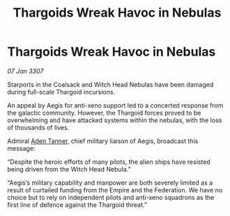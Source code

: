 :PROPERTIES:
:ID:       be1de7fc-61d0-4943-b37a-8807e033a4b4
:ROAM_REFS: https://cms.zaonce.net/en-GB/jsonapi/node/galnet_article/90f7be59-33cd-49b3-a999-1a5b731f5794?resourceVersion=id%3A4878
:END:
#+title: Thargoids Wreak Havoc in Nebulas
#+filetags: :3307:Federation:Empire:Thargoid:galnet:

* Thargoids Wreak Havoc in Nebulas

/07 Jan 3307/

Starports in the Coalsack and Witch Head Nebulas have been damaged during full-scale Thargoid incursions. 

An appeal by Aegis for anti-xeno support led to a concerted response from the galactic community. However, the Thargoid forces proved to be overwhelming and have attacked systems within the nebulas, with the loss of thousands of lives.  

Admiral [[id:7bca1ccd-649e-438a-ae56-fb8ca34e6440][Aden Tanner]], chief military liaison of Aegis, broadcast this message: 

“Despite the heroic efforts of many pilots, the alien ships have resisted being driven from the Witch Head Nebula.” 

“Aegis’s military capability and manpower are both severely limited as a result of curtailed funding from the Empire and the Federation. We have no choice but to rely on independent pilots and anti-xeno squadrons as the first line of defence against the Thargoid threat.”
